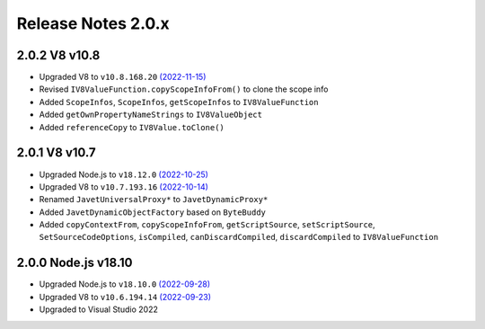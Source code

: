 ===================
Release Notes 2.0.x
===================

2.0.2 V8 v10.8
--------------

* Upgraded V8 to ``v10.8.168.20`` `(2022-11-15) <https://v8.dev/blog/v8-release-108>`_
* Revised ``IV8ValueFunction.copyScopeInfoFrom()`` to clone the scope info
* Added ``ScopeInfos``, ``ScopeInfos``, ``getScopeInfos`` to ``IV8ValueFunction``
* Added ``getOwnPropertyNameStrings`` to ``IV8ValueObject``
* Added ``referenceCopy`` to ``IV8Value.toClone()``

2.0.1 V8 v10.7
--------------

* Upgraded Node.js to ``v18.12.0`` `(2022-10-25) <https://github.com/nodejs/node/blob/main/doc/changelogs/CHANGELOG_V18.md#18.12.0>`_
* Upgraded V8 to ``v10.7.193.16`` `(2022-10-14) <https://v8.dev/blog/v8-release-107>`_
* Renamed ``JavetUniversalProxy*`` to ``JavetDynamicProxy*``
* Added ``JavetDynamicObjectFactory`` based on ``ByteBuddy``
* Added ``copyContextFrom``, ``copyScopeInfoFrom``, ``getScriptSource``, ``setScriptSource``, ``SetSourceCodeOptions``, ``isCompiled``, ``canDiscardCompiled``, ``discardCompiled`` to ``IV8ValueFunction``

2.0.0 Node.js v18.10
--------------------

* Upgraded Node.js to ``v18.10.0`` `(2022-09-28) <https://github.com/nodejs/node/blob/main/doc/changelogs/CHANGELOG_V18.md#18.10.0>`_
* Upgraded V8 to ``v10.6.194.14`` `(2022-09-23) <https://v8.dev/blog/v8-release-106>`_
* Upgraded to Visual Studio 2022
